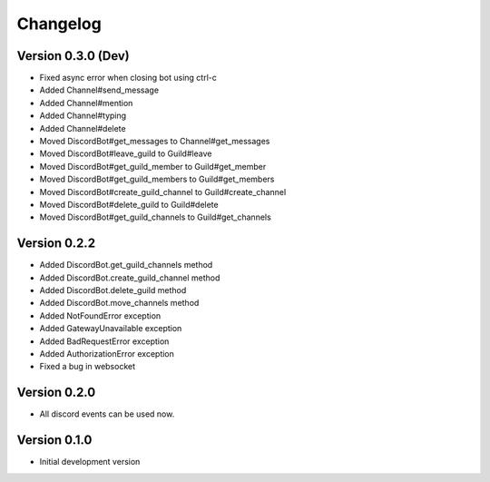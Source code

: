 Changelog
=========

Version 0.3.0 (Dev)
-------------------
* Fixed async error when closing bot using ctrl-c
* Added Channel#send_message
* Added Channel#mention
* Added Channel#typing
* Added Channel#delete
* Moved DiscordBot#get_messages to Channel#get_messages
* Moved DiscordBot#leave_guild to Guild#leave
* Moved DiscordBot#get_guild_member to Guild#get_member
* Moved DiscordBot#get_guild_members to Guild#get_members
* Moved DiscordBot#create_guild_channel to Guild#create_channel
* Moved DiscordBot#delete_guild to Guild#delete
* Moved DiscordBot#get_guild_channels to Guild#get_channels


Version 0.2.2
-------------

* Added DiscordBot.get_guild_channels method
* Added DiscordBot.create_guild_channel method
* Added DiscordBot.delete_guild method
* Added DiscordBot.move_channels method
* Added NotFoundError exception
* Added GatewayUnavailable exception
* Added BadRequestError exception
* Added AuthorizationError exception
* Fixed a bug in websocket

Version 0.2.0
-------------

* All discord events can be used now.

Version 0.1.0
-------------


* Initial development version
